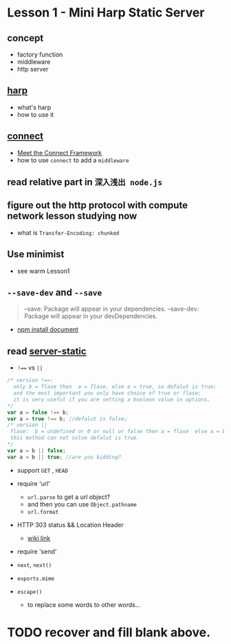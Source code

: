 * Lesson 1 - Mini Harp Static Server
** concept
   + factory function  
   + middleware
   + http server

** [[http://harpjs.com][harp]]
+ what's harp 
+ how to use it 
** [[http://www.senchalabs.org/connect/][connect]]
  + [[http://code.tutsplus.com/tutorials/meet-the-connect-framework--net-31220][Meet the Connect Framework]]
  + how to use =connect= to add a =middleware=
** read relative part in =深入浅出 node.js=
** figure out the http protocol with compute network lesson studying now
  + what is =Transfer-Encoding: chunked=

** Use minimist
   + see warm Lesson1 
** =--save-dev= and =--save=
#+BEGIN_QUOTE
--save: Package will appear in your dependencies.
--save-dev: Package will appear in your devDependencies.
#+END_QUOTE
+ [[https://www.npmjs.org/doc/cli/npm-install.html][npm install document]]

** read [[https://github.com/expressjs/serve-static/blob/e7c792749fd2e3f482a5963f43c4a05d42e4863e/index.js#L17-L42][server-static]]
+ ~!==~ vs ~||~
#+BEGIN_SRC js
/* version !==:
  only b = flase then  a = flase, else a = true, so defalut is true;
  and the most important you only have choice of true or flase;
  it is very useful if you are setting a boolean value in options.
*/
var a = false !== b;
var a = true !== b; //defalut is false;
/* version ||
 flase:  b = undefined or 0 or null or false then a = flase  else a = b , defalut is false,
 this mothod can not solve defalut is true.
*/
var a = b || false;
var a = b || true; //are you kidding?
#+END_SRC

+ support =GET= , =HEAD=

+ require 'url'
  - =url.parse= to get a url object?
  - and then you can use =Object.pathname=
  - =url.format=

+ HTTP 303 status && Location Header
  - [[http://en.wikipedia.org/wiki/HTTP_303][wiki link]]

+ require 'send'

+ =next=, =next()=

+ =exports.mime=

+ =escape()=
  - to replace some words to other words...


* TODO recover and fill blank above.

